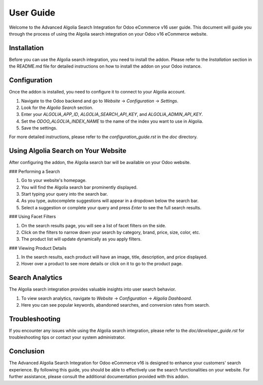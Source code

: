 User Guide
==========

Welcome to the Advanced Algolia Search Integration for Odoo eCommerce v16 user guide. This document will guide you through the process of using the Algolia search integration on your Odoo v16 eCommerce website.

Installation
------------

Before you can use the Algolia search integration, you need to install the addon. Please refer to the `Installation` section in the README.md file for detailed instructions on how to install the addon on your Odoo instance.

Configuration
-------------

Once the addon is installed, you need to configure it to connect to your Algolia account.

1. Navigate to the Odoo backend and go to `Website` -> `Configuration` -> `Settings`.
2. Look for the `Algolia Search` section.
3. Enter your `ALGOLIA_APP_ID`, `ALGOLIA_SEARCH_API_KEY`, and `ALGOLIA_ADMIN_API_KEY`.
4. Set the `ODOO_ALGOLIA_INDEX_NAME` to the name of the index you want to use in Algolia.
5. Save the settings.

For more detailed instructions, please refer to the `configuration_guide.rst` in the `doc` directory.

Using Algolia Search on Your Website
------------------------------------

After configuring the addon, the Algolia search bar will be available on your Odoo website.

### Performing a Search

1. Go to your website's homepage.
2. You will find the Algolia search bar prominently displayed.
3. Start typing your query into the search bar.
4. As you type, autocomplete suggestions will appear in a dropdown below the search bar.
5. Select a suggestion or complete your query and press `Enter` to see the full search results.

### Using Facet Filters

1. On the search results page, you will see a list of facet filters on the side.
2. Click on the filters to narrow down your search by category, brand, price, size, color, etc.
3. The product list will update dynamically as you apply filters.

### Viewing Product Details

1. In the search results, each product will have an image, title, description, and price displayed.
2. Hover over a product to see more details or click on it to go to the product page.

Search Analytics
----------------

The Algolia search integration provides valuable insights into user search behavior.

1. To view search analytics, navigate to `Website` -> `Configuration` -> `Algolia Dashboard`.
2. Here you can see popular keywords, abandoned searches, and conversion rates from search.

Troubleshooting
---------------

If you encounter any issues while using the Algolia search integration, please refer to the `doc/developer_guide.rst` for troubleshooting tips or contact your system administrator.

Conclusion
----------

The Advanced Algolia Search Integration for Odoo eCommerce v16 is designed to enhance your customers' search experience. By following this guide, you should be able to effectively use the search functionalities on your website. For further assistance, please consult the additional documentation provided with this addon.